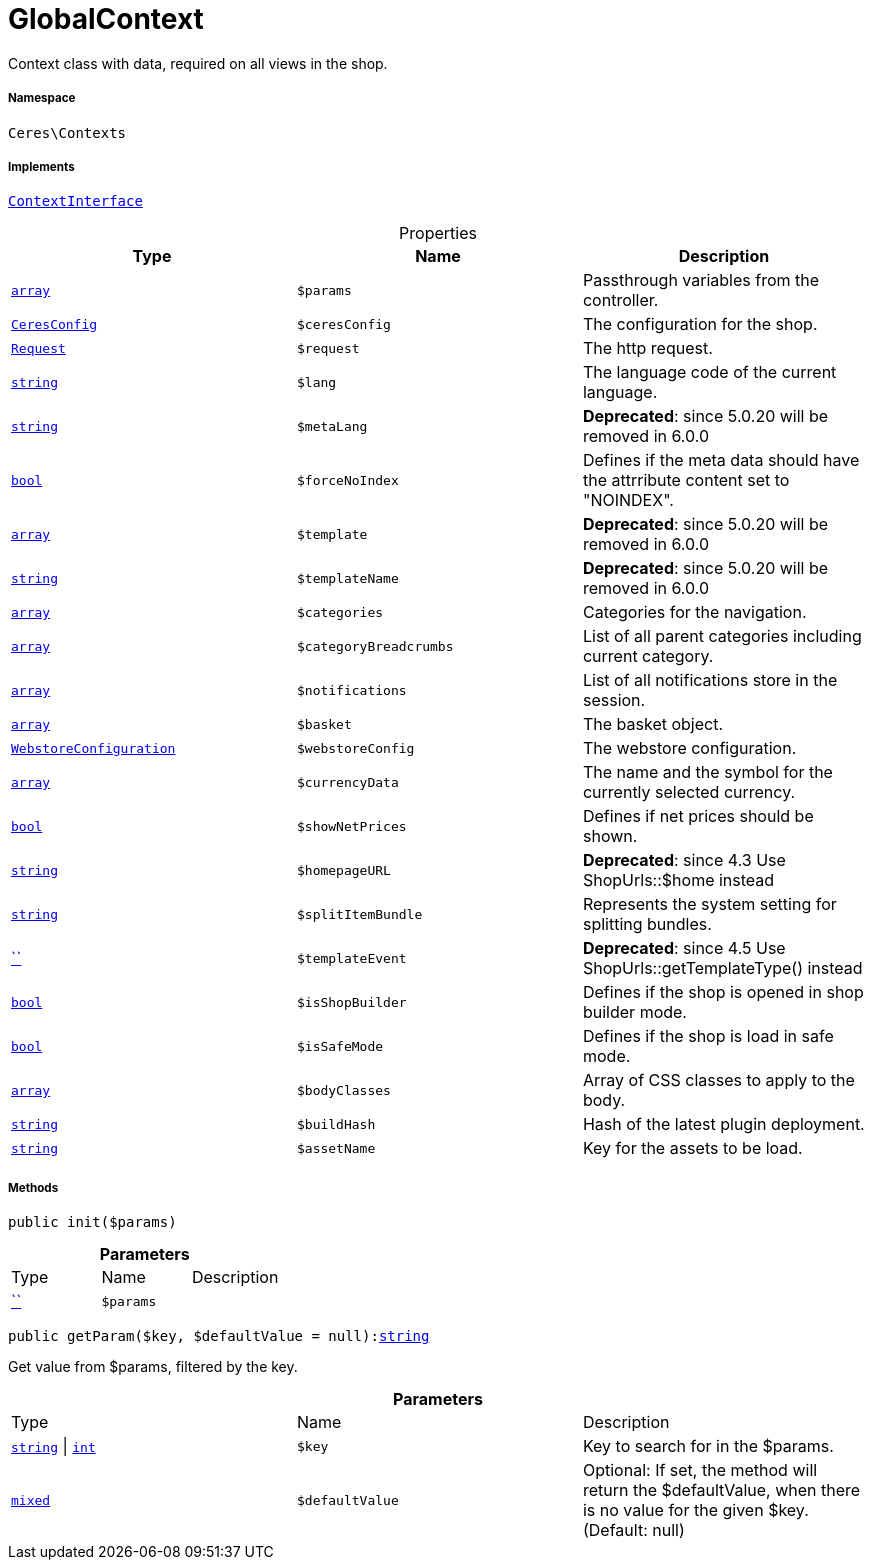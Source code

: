 :table-caption!:
:example-caption!:
:source-highlighter: prettify
:sectids!:
[[ceres__globalcontext]]
= GlobalContext

Context class with data, required on all views in the shop.



===== Namespace

`Ceres\Contexts`


===== Implements
xref:5.0.0@plugin-io::IO/Helper/ContextInterface.adoc#[`ContextInterface`]



.Properties
|===
|Type |Name |Description

|link:http://php.net/array[`array`^]
a|`$params`
|Passthrough variables from the controller.|xref:Ceres/Config/CeresConfig.adoc#[`CeresConfig`]
a|`$ceresConfig`
|The configuration for the shop.| xref:stable7@interface::Miscellaneous.adoc#miscellaneous_http_request[`Request`]
a|`$request`
|The http request.|link:http://php.net/string[`string`^]
a|`$lang`
|The language code of the current language.|link:http://php.net/string[`string`^]
a|`$metaLang`
|

    
*Deprecated*: since 5.0.20 will be removed in 6.0.0|link:http://php.net/bool[`bool`^]
a|`$forceNoIndex`
|Defines if the meta data should have the attrribute content set to "NOINDEX".|link:http://php.net/array[`array`^]
a|`$template`
|

    
*Deprecated*: since 5.0.20 will be removed in 6.0.0|link:http://php.net/string[`string`^]
a|`$templateName`
|

    
*Deprecated*: since 5.0.20 will be removed in 6.0.0|link:http://php.net/array[`array`^]
a|`$categories`
|Categories for the navigation.|link:http://php.net/array[`array`^]
a|`$categoryBreadcrumbs`
|List of all parent categories including current category.|link:http://php.net/array[`array`^]
a|`$notifications`
|List of all notifications store in the session.|link:http://php.net/array[`array`^]
a|`$basket`
|The basket object.|xref:stable7@interface::System.adoc#system_models_webstoreconfiguration[`WebstoreConfiguration`]
a|`$webstoreConfig`
|The webstore configuration.|link:http://php.net/array[`array`^]
a|`$currencyData`
|The name and the symbol for the currently selected currency.|link:http://php.net/bool[`bool`^]
a|`$showNetPrices`
|Defines if net prices should be shown.|link:http://php.net/string[`string`^]
a|`$homepageURL`
|

    
*Deprecated*: since 4.3
Use ShopUrls::$home instead|link:http://php.net/string[`string`^]
a|`$splitItemBundle`
|Represents the system setting for splitting bundles.|         xref:5.0.0@plugin-::.adoc#[``]
a|`$templateEvent`
|

    
*Deprecated*: since 4.5
Use ShopUrls::getTemplateType() instead|link:http://php.net/bool[`bool`^]
a|`$isShopBuilder`
|Defines if the shop is opened in shop builder mode.|link:http://php.net/bool[`bool`^]
a|`$isSafeMode`
|Defines if the shop is load in safe mode.|link:http://php.net/array[`array`^]
a|`$bodyClasses`
|Array of CSS classes to apply to the body.|link:http://php.net/string[`string`^]
a|`$buildHash`
|Hash of the latest plugin deployment.|link:http://php.net/string[`string`^]
a|`$assetName`
|Key for the assets to be load.
|===


===== Methods

[source%nowrap, php, subs=+macros]
[#init]
----

public init($params)

----







.*Parameters*
|===
|Type |Name |Description
|         xref:5.0.0@plugin-::.adoc#[``]
a|`$params`
|
|===


[source%nowrap, php, subs=+macros]
[#getparam]
----

public getParam($key, $defaultValue = null):link:http://php.net/string[string^]

----





Get value from $params, filtered by the key.

.*Parameters*
|===
|Type |Name |Description
|link:http://php.net/string[`string`^] \| link:http://php.net/int[`int`^]
a|`$key`
|Key to search for in the $params.

|link:http://php.net/mixed[`mixed`^]
a|`$defaultValue`
|Optional: If set, the method will return the $defaultValue, when there is no value for the given $key. (Default: null)
|===


